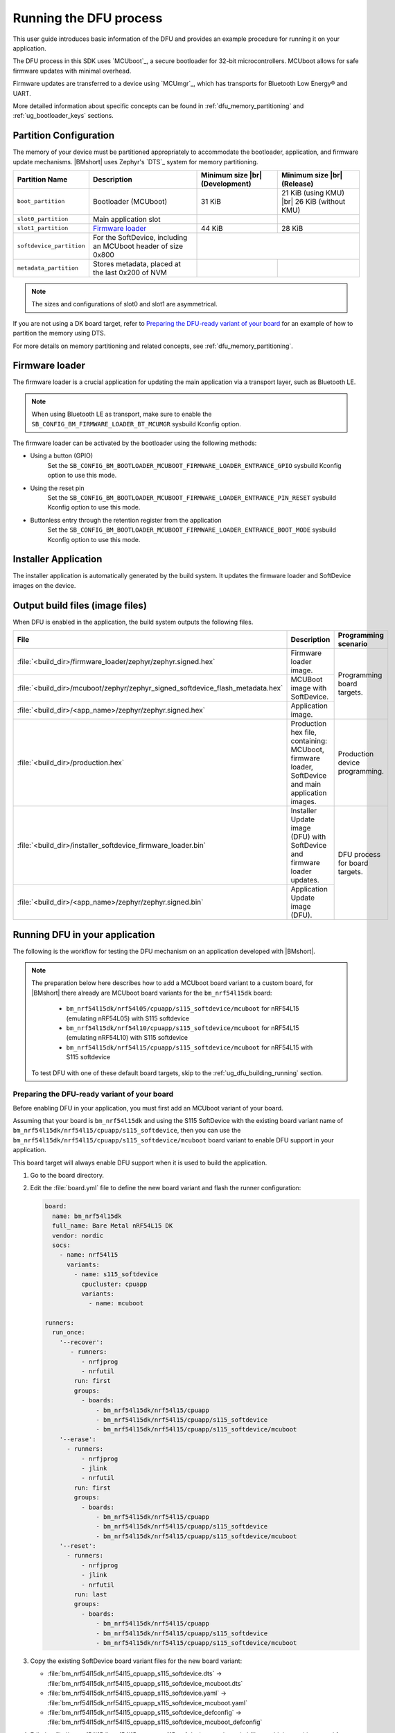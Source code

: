 .. _ug_dfu:

Running the DFU process
#######################

This user guide introduces basic information of the DFU and provides an example procedure for running it on your application.

The DFU process in this SDK uses `MCUboot`_, a secure bootloader for 32-bit microcontrollers.
MCUboot allows for safe firmware updates with minimal overhead.

Firmware updates are transferred to a device using `MCUmgr`_, which has transports for Bluetooth Low Energy® and UART.

More detailed information about specific concepts can be found in :ref:`dfu_memory_partitioning` and :ref:`ug_bootloader_keys` sections.

Partition Configuration
***********************

The memory of your device must be partitioned appropriately to accommodate the bootloader, application, and firmware update mechanisms.
|BMshort| uses Zephyr's `DTS`_ system for memory partitioning.

+--------------------------+---------------------------------------------------------------+--------------------+-------------------------+
| Partition Name           | Description                                                   | Minimum size  |br| | Minimum size |br|       |
|                          |                                                               | (Development)      | (Release)               |
+==========================+===============================================================+====================+=========================+
| ``boot_partition``       | Bootloader (MCUboot)                                          | 31 KiB             | 21 KiB (using KMU) |br| |
|                          |                                                               |                    | 26 KiB (without KMU)    |
+--------------------------+---------------------------------------------------------------+--------------------+-------------------------+
| ``slot0_partition``      | Main application slot                                         |                    |                         |
+--------------------------+---------------------------------------------------------------+--------------------+-------------------------+
| ``slot1_partition``      | `Firmware loader`_                                            | 44 KiB             | 28 KiB                  |
+--------------------------+---------------------------------------------------------------+--------------------+-------------------------+
| ``softdevice_partition`` | For the SoftDevice, including an MCUboot header of size 0x800 |                                              |
+--------------------------+---------------------------------------------------------------+--------------------+-------------------------+
| ``metadata_partition``   | Stores metadata, placed at the last 0x200 of NVM              |                    |                         |
+--------------------------+---------------------------------------------------------------+--------------------+-------------------------+

.. note::
   The sizes and configurations of slot0 and slot1 are asymmetrical.

If you are not using a DK board target, refer to `Preparing the DFU-ready variant of your board`_ for an example of how to partition the memory using DTS.

For more details on memory partitioning and related concepts, see :ref:`dfu_memory_partitioning`.

.. _ug_dfu_firmware_loader:

Firmware loader
***************

The firmware loader is a crucial application for updating the main application via a transport layer, such as Bluetooth LE.

.. note::
   When using Bluetooth LE as transport, make sure to enable the ``SB_CONFIG_BM_FIRMWARE_LOADER_BT_MCUMGR`` sysbuild Kconfig option.

The firmware loader can be activated by the bootloader using the following methods:

*  Using a button (GPIO)
      Set the ``SB_CONFIG_BM_BOOTLOADER_MCUBOOT_FIRMWARE_LOADER_ENTRANCE_GPIO`` sysbuild Kconfig option to use this mode.
*  Using the reset pin
      Set the ``SB_CONFIG_BM_BOOTLOADER_MCUBOOT_FIRMWARE_LOADER_ENTRANCE_PIN_RESET`` sysbuild Kconfig option to use this mode.
*  Buttonless entry through the retention register from the application
      Set the ``SB_CONFIG_BM_BOOTLOADER_MCUBOOT_FIRMWARE_LOADER_ENTRANCE_BOOT_MODE`` sysbuild Kconfig option to use this mode.

Installer Application
*********************

The installer application is automatically generated by the build system.
It updates the firmware loader and SoftDevice images on the device.

.. _ug_dfu_output_build_files:

Output build files (image files)
********************************

When DFU is enabled in the application, the build system outputs the following files.

+--------------------------------------------------------------------------------+----------------------------------------------+--------------------------------+
| File                                                                           | Description                                  | Programming scenario           |
+================================================================================+==============================================+================================+
| :file:`<build_dir>/firmware_loader/zephyr/zephyr.signed.hex`                   | Firmware loader image.                       | Programming board targets.     |
+--------------------------------------------------------------------------------+----------------------------------------------+                                |
| :file:`<build_dir>/mcuboot/zephyr/zephyr_signed_softdevice_flash_metadata.hex` | MCUBoot image with SoftDevice.               |                                |
+--------------------------------------------------------------------------------+----------------------------------------------+                                |
| :file:`<build_dir>/<app_name>/zephyr/zephyr.signed.hex`                        | Application image.                           |                                |
+--------------------------------------------------------------------------------+----------------------------------------------+--------------------------------+
| :file:`<build_dir>/production.hex`                                             | Production hex file, containing: MCUboot,    | Production device programming. |
|                                                                                | firmware loader, SoftDevice and main         |                                |
|                                                                                | application images.                          |                                |
+--------------------------------------------------------------------------------+----------------------------------------------+--------------------------------+
| :file:`<build_dir>/installer_softdevice_firmware_loader.bin`                   | Installer Update image (DFU) with SoftDevice | DFU process for board targets. |
|                                                                                | and firmware loader updates.                 |                                |
+--------------------------------------------------------------------------------+----------------------------------------------+                                |
| :file:`<build_dir>/<app_name>/zephyr/zephyr.signed.bin`                        | Application Update image (DFU).              |                                |
+--------------------------------------------------------------------------------+----------------------------------------------+--------------------------------+

Running DFU in your application
*******************************

The following is the workflow for testing the DFU mechanism on an application developed with |BMshort|.

.. note::
   The preparation below here describes how to add a MCUboot board variant to a custom board, for |BMshort| there already are MCUboot board variants for the ``bm_nrf54l15dk`` board:

      * ``bm_nrf54l15dk/nrf54l05/cpuapp/s115_softdevice/mcuboot`` for nRF54L15 (emulating nRF54L05) with S115 softdevice
      * ``bm_nrf54l15dk/nrf54l10/cpuapp/s115_softdevice/mcuboot`` for nRF54L15 (emulating nRF54L10) with S115 softdevice
      * ``bm_nrf54l15dk/nrf54l15/cpuapp/s115_softdevice/mcuboot`` for nRF54L15 with S115 softdevice

   To test DFU with one of these default board targets, skip to the :ref:`ug_dfu_building_running` section.

.. _ug_dfu_preparing_dfu_board:

Preparing the DFU-ready variant of your board
=============================================

Before enabling DFU in your application, you must first add an MCUboot variant of your board.

Assuming that your board is ``bm_nrf54l15dk`` and using the S115 SoftDevice with the existing board variant name of ``bm_nrf54l15dk/nrf54l15/cpuapp/s115_softdevice``, then you can use the ``bm_nrf54l15dk/nrf54l15/cpuapp/s115_softdevice/mcuboot`` board variant to enable DFU support in your application.

This board target will always enable DFU support when it is used to build the application.

1. Go to the board directory.
#. Edit the :file:`board.yml` file to define the new board variant and flash the runner configuration:

   .. code-block:: yaml

      board:
        name: bm_nrf54l15dk
        full_name: Bare Metal nRF54L15 DK
        vendor: nordic
        socs:
          - name: nrf54l15
            variants:
              - name: s115_softdevice
                cpucluster: cpuapp
                variants:
                  - name: mcuboot

      runners:
        run_once:
          '--recover':
             - runners:
                - nrfjprog
                - nrfutil
              run: first
              groups:
                - boards:
                    - bm_nrf54l15dk/nrf54l15/cpuapp
                    - bm_nrf54l15dk/nrf54l15/cpuapp/s115_softdevice
                    - bm_nrf54l15dk/nrf54l15/cpuapp/s115_softdevice/mcuboot
          '--erase':
            - runners:
                - nrfjprog
                - jlink
                - nrfutil
              run: first
              groups:
                - boards:
                    - bm_nrf54l15dk/nrf54l15/cpuapp
                    - bm_nrf54l15dk/nrf54l15/cpuapp/s115_softdevice
                    - bm_nrf54l15dk/nrf54l15/cpuapp/s115_softdevice/mcuboot
          '--reset':
            - runners:
                - nrfjprog
                - jlink
                - nrfutil
              run: last
              groups:
                - boards:
                    - bm_nrf54l15dk/nrf54l15/cpuapp
                    - bm_nrf54l15dk/nrf54l15/cpuapp/s115_softdevice
                    - bm_nrf54l15dk/nrf54l15/cpuapp/s115_softdevice/mcuboot

#. Copy the existing SoftDevice board variant files for the new board variant:

   * :file:`bm_nrf54l15dk_nrf54l15_cpuapp_s115_softdevice.dts` -> :file:`bm_nrf54l15dk_nrf54l15_cpuapp_s115_softdevice_mcuboot.dts`
   * :file:`bm_nrf54l15dk_nrf54l15_cpuapp_s115_softdevice.yaml` -> :file:`bm_nrf54l15dk_nrf54l15_cpuapp_s115_softdevice_mcuboot.yaml`
   * :file:`bm_nrf54l15dk_nrf54l15_cpuapp_s115_softdevice_defconfig` -> :file:`bm_nrf54l15dk_nrf54l15_cpuapp_s115_softdevice_mcuboot_defconfig`

#. Edit the :file:`bm_nrf54l15dk_nrf54l15_cpuapp_s115_softdevice_mcuboot.dts` file to add the partitions used for MCUboot and ensure that the chosen node is set to ``slot0_partition``:

   .. code-block:: devicetree

      / {
              chosen {
                      zephyr,code-partition = &slot0_partition;
              };
      };

      ...

      &cpuapp_rram {
              status = "okay";

              partitions {
                      compatible = "fixed-partitions";
                      #address-cells = <1>;
                      #size-cells = <1>;

                      boot_partition: partition@0 {
                              label = "boot";
                              reg = <0x00000000 DT_SIZE_K(32)>;
                      };

                      storage_partition: partition@8000 {
                              compatible = "fixed-subpartitions";
                              label = "storage";
                              reg = <0x00008000 DT_SIZE_K(8)>;
                              ranges = <0x0 0x8000 DT_SIZE_K(8)>;
                              #address-cells = <1>;
                              #size-cells = <1>;

                              storage0_partition: partition@0 {
                                      label = "storage0";
                                      reg = <0x00000000 DT_SIZE_K(4)>;
                              };

                              storage1_partition: partition@1000 {
                                      label = "storage1";
                                      reg = <0x00001000 DT_SIZE_K(4)>;
                              };
                      };

                      slot0_partition: partition@a000 {
                              label = "slot0";
                              reg = <0x0000a000 DT_SIZE_K(1290)>;
                      };

                      slot1_partition: partition@14c800 {
                              label = "slot1";
                              reg = <0x0014c800 DT_SIZE_K(64)>;
                      };

                      softdevice_partition: partition@15c800 {
                              label = "softdevice";
                              reg = <0x0015c800 (DT_SIZE_K(129) + 0x200)>;
                      };

                      metadata_partition: partition@17ce00 {
                              label = "metadata";
                              reg = <0x0017ce00 0x200>;
                      };
              };
      };

#. Edit the :file:`bm_nrf54l15dk_nrf54l15_cpuapp_s115_softdevice_mcuboot.yaml` file to set the name and flash size:

   .. code-block:: yaml

      identifier: bm_nrf54l15dk/nrf54l15/cpuapp/s115_softdevice/mcuboot
      name: Bare_Metal-nRF54L15-DK-nRF54L15-Application-S115-SoftDevice-MCUboot
      type: mcu
      arch: arm
      toolchain:
        - gnuarmemb
        - xtools
        - zephyr
      sysbuild: true
      ram: 238
      flash: 1298

#. Add a :file:`Kconfig.defconfig` file with the following:

   .. code-block:: kconfig

      config ROM_START_OFFSET
              default 0x800 if BOOTLOADER_MCUBOOT

#. Edit the :file:`Kconfig.sysbuild` file with the following:

   .. code-block:: kconfig

      if BOARD_BM_NRF54L15DK_NRF54L15_CPUAPP_S115_SOFTDEVICE_MCUBOOT

      choice BM_BOOTLOADER
              default BM_BOOTLOADER_MCUBOOT
      endchoice

      choice SOFTDEVICE_SELECTION
              default SOFTDEVICE_S115
      endchoice

      choice BM_FIRMWARE_LOADER
              default BM_FIRMWARE_LOADER_BT_MCUMGR
      endchoice

      endif # BOARD_BM_NRF54L15DK_NRF54L15_CPUAPP_S115_SOFTDEVICE_MCUBOOT

#. Edit the :file:`Kconfig.bm_nrf54l15dk` file with the following:

   .. code-block:: kconfig

      config BOARD_BM_NRF54L15DK
              select SOC_NRF54L15_CPUAPP if BOARD_BM_NRF54L15DK_NRF54L15_CPUAPP_S115_SOFTDEVICE || BOARD_BM_NRF54L15DK_NRF54L15_CPUAPP_S115_SOFTDEVICE_MCUBOOT

#. Ensure that ``BOARD_PIN_BTN_0`` is defined in the :file:`include/board-config.h` file:

   .. code-block:: c

      #define GPIO_ACTIVE_HIGH 1

      #ifndef BOARD_PIN_BTN_0
      #define BOARD_PIN_BTN_0 NRF_PIN_PORT_TO_PIN_NUMBER(13, 1)
      #endif

.. _ug_dfu_building_running:

Building and running
====================

1. Build an application using the new board target and with the desired option from :ref:`ug_dfu_firmware_loader` set, and flash it to your device.
#. To enter the firmware loader mode, hold down Button 0 and press the reset button.
#. The device will be advertising with the name ``nRF_BM_MCUmgr`` displayed on the terminal output.
#. Transfer the :file:`<build_dir>/installer_softdevice_firmware_loader.bin` and :file:`<build_dir>/<app_name>/zephyr/zephyr.signed.bin` files to your mobile device (see :ref:`ug_dfu_output_build_files` for details on output files)
#. Open the nRF Device Manager application on your mobile device.
#. Select the ``nRF_BM_MCUmgr`` named-device (or other name if the name has been changed) from the list.
#. Tap the :guilabel:`Image` tab at the bottom to move to the image management tab.
#. Under :guilabel:`Image upgrade` select the update file to load:

   * Choose :file:`installer_softdevice_firmware_loader.bin` to update the Softdevice and firmware loader images, this is only needed if the SoftDevice or firmware loader images have been updated, this image should be loaded first if it is needed.
   * Choose :file:`zephyr.signed.bin` to load the application update.

#. Tap the :guilabel:`Start` button, then select the :guilabel:`Upload only (no revert)` option to begin the firmware update process.
#. The mobile device will connect and load the firmware update to the device.
#. Once completed, reboot the device.
   If the installer image was loaded, then it will apply the updates and reboot into firmware loader mode automatically and allow for loading the application firmware update using the same process.
   If an application update was loaded, then the new application will begin executing.

Signing keys
************

When building with an MCUboot board variant, it will use a default dummy MCUboot signing key which **should not be used in production**, see :ref:`ug_bootloader_keys` for details on how to generate and use a custom signing key when building an application.

DFU samples
***********

Any sample can be built for an MCUboot-enabled board target to add DFU support in.
Applications can refer to the samples at :file:`nrf-bm/samples/boot/mcuboot_recovery_entry` for a method to enter firmware loader mode by using the Bluetooth Low Energy® MCUmgr service, or :file:`nrf-bm/samples/boot/mcuboot_recovery_retention` for how to reboot into firmware loader mode in a custom way from the user application.
These samples demonstrate dummy buttonless entry to the firmware loader, allowing new firmware or installer updates to be loaded over Bluetooth Low Energy® using MCUmgr.
